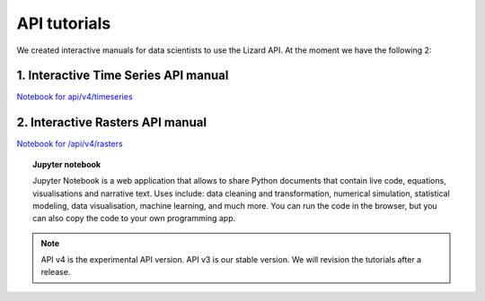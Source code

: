 ==============================
API tutorials
==============================

We created interactive manuals for data scientists to use the Lizard API. 
At the moment we have the following 2:




1. Interactive Time Series API manual 
--------------------------------------

| `Notebook for api/v4/timeseries <https://colab.research.google.com/drive/1VnwgAJQ-bSq2nsyAjaS43xm6noyfcTEc#scrollTo=FQ79duRxpTFt>`_



2. Interactive Rasters API manual 
------------------------------------

| `Notebook for /api/v4/rasters <https://colab.research.google.com/drive/1m9ECiz_mkkMWdxksAOUReOMHK4X7u-bH>`_



.. topic:: Jupyter notebook

    Jupyter Notebook is a web application that allows to share Python documents that contain live code, equations, visualisations and
    narrative text. Uses include: data cleaning and transformation, numerical simulation, statistical modeling, data visualisation, machine
    learning, and much more. You can run the code in the browser, but you can also copy the code to your own programming app.



.. note::
	API v4 is the experimental API version. API v3 is our stable version. We will revision the tutorials after a release. 